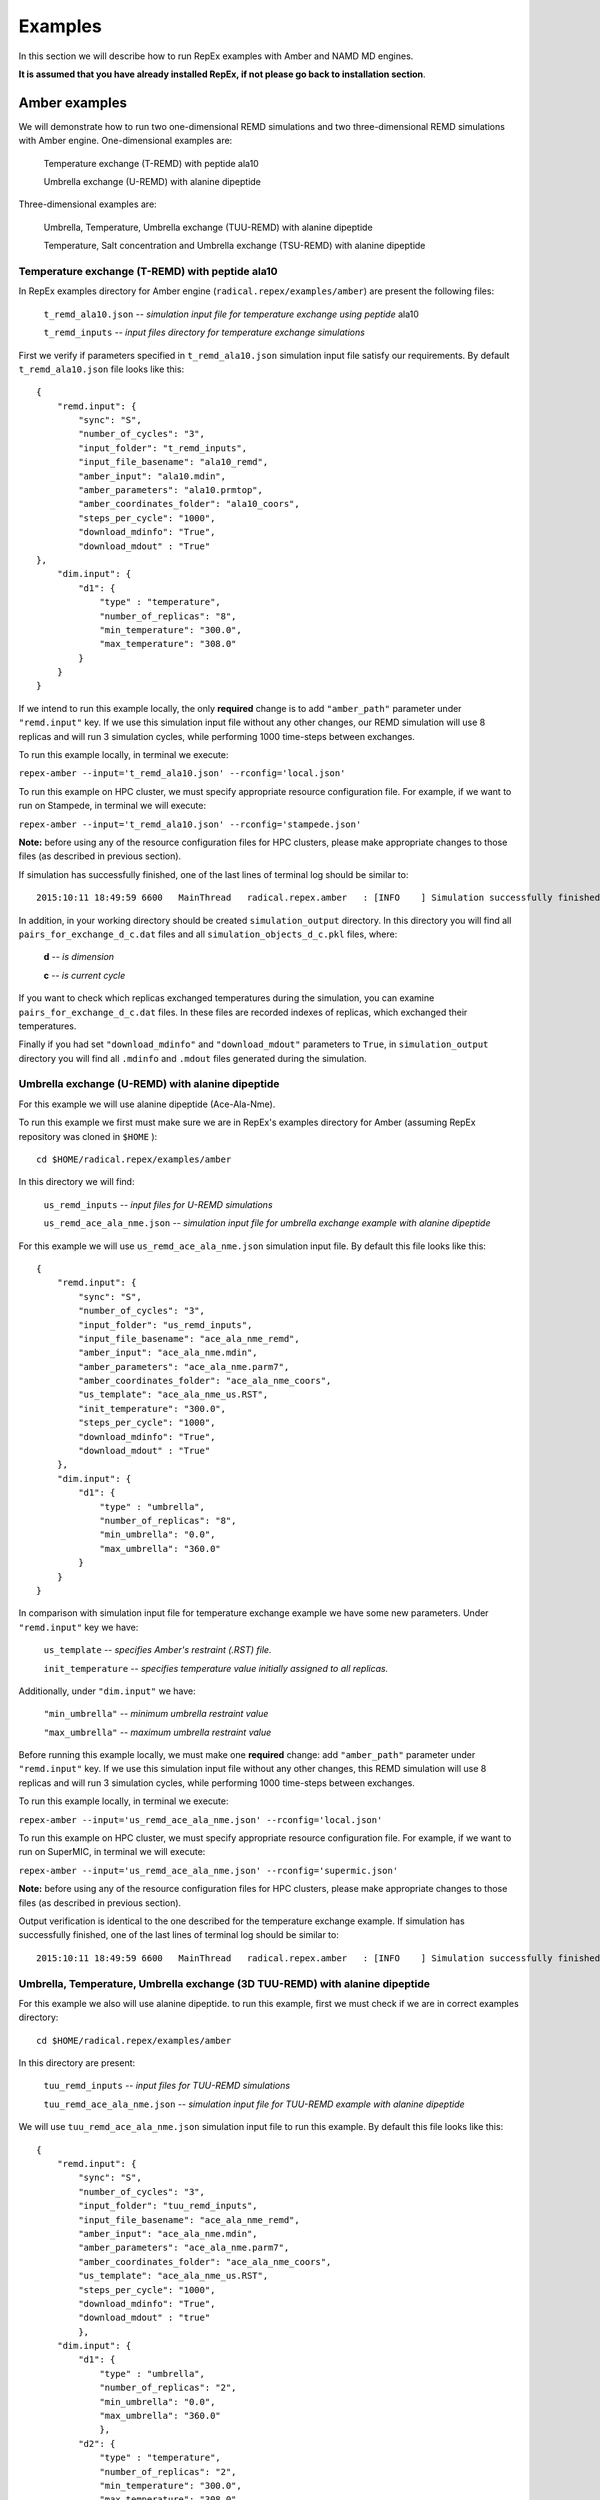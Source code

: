 .. _examples:

********
Examples
********

In this section we will describe how to run RepEx examples with Amber and NAMD 
MD engines.

**It is assumed that you have already installed RepEx, if not please go back to 
installation section**.

Amber examples
===============

We will demonstrate how to run two one-dimensional REMD simulations and two 
three-dimensional REMD simulations with Amber engine. One-dimensional examples are:

    Temperature exchange (T-REMD) with peptide ala10

    Umbrella exchange (U-REMD) with alanine dipeptide

Three-dimensional examples are:

    Umbrella, Temperature, Umbrella exchange (TUU-REMD) with alanine dipeptide

    Temperature, Salt concentration and Umbrella exchange (TSU-REMD) with alanine dipeptide


Temperature exchange (T-REMD) with peptide ala10
-------------------------------------------------

In RepEx examples directory for Amber engine (``radical.repex/examples/amber``) are present the following files:

    ``t_remd_ala10.json`` -- *simulation input file for temperature exchange using peptide* ala10   

    ``t_remd_inputs`` -- *input files directory for temperature exchange simulations*

First we verify if parameters specified in ``t_remd_ala10.json`` simulation input 
file satisfy our requirements. By default ``t_remd_ala10.json`` file looks like this:

.. parsed-literal::

    {
        "remd.input": {
            "sync": "S",
            "number_of_cycles": "3",
            "input_folder": "t_remd_inputs",
            "input_file_basename": "ala10_remd",
            "amber_input": "ala10.mdin",
            "amber_parameters": "ala10.prmtop",
            "amber_coordinates_folder": "ala10_coors",
            "steps_per_cycle": "1000",
            "download_mdinfo": "True",
            "download_mdout" : "True"
    },
        "dim.input": {
            "d1": {
                "type" : "temperature",
                "number_of_replicas": "8",
                "min_temperature": "300.0",
                "max_temperature": "308.0"
            }
        }
    }

If we intend to run this example locally, the only **required** change is to add 
``"amber_path"`` parameter under ``"remd.input"`` key. If we use this simulation 
input file without any other changes, our REMD simulation will use 8 replicas 
and will run 3 simulation cycles, while performing 1000 time-steps between exchanges. 

To run this example locally, in terminal we execute:

``repex-amber --input='t_remd_ala10.json' --rconfig='local.json'``

To run this example on HPC cluster, we must specify appropriate resource configuration file. 
For example, if we want to run on Stampede, in terminal we will execute:

``repex-amber --input='t_remd_ala10.json' --rconfig='stampede.json'``

**Note:** before using any of the resource configuration files for HPC clusters, please 
make appropriate changes to those files (as described in previous section).

If simulation has successfully finished, one of the last lines of terminal log should be similar to:

.. parsed-literal::

    2015:10:11 18:49:59 6600   MainThread   radical.repex.amber   : [INFO    ] Simulation successfully finished!

In addition, in your working directory should be created ``simulation_output`` 
directory. In this directory you will find all ``pairs_for_exchange_d_c.dat`` 
files and all ``simulation_objects_d_c.pkl`` files, where:

    **d** -- *is dimension*

    **c** -- *is current cycle*  

If you want to check which replicas exchanged temperatures during the simulation, 
you can examine ``pairs_for_exchange_d_c.dat`` files. In these files are recorded 
indexes of replicas, which exchanged their temperatures.

Finally if you had set ``"download_mdinfo"`` and ``"download_mdout"`` parameters 
to ``True``, in ``simulation_output`` directory you will find all ``.mdinfo`` and 
``.mdout`` files generated during the simulation.   


Umbrella exchange (U-REMD) with alanine dipeptide
--------------------------------------------------

For this example we will use alanine dipeptide (Ace-Ala-Nme).

To run this example we first must make sure we are in RepEx's examples directory for Amber (assuming RepEx repository was cloned in ``$HOME`` ):

.. parsed-literal:: cd $HOME/radical.repex/examples/amber

In this directory we will find:

    ``us_remd_inputs`` -- *input files for U-REMD simulations*

    ``us_remd_ace_ala_nme.json`` -- *simulation input file for umbrella exchange example with alanine dipeptide*

For this example we will use ``us_remd_ace_ala_nme.json`` simulation input file. By default this file looks like this:

.. parsed-literal::

    {
        "remd.input": {
            "sync": "S",
            "number_of_cycles": "3",
            "input_folder": "us_remd_inputs",
            "input_file_basename": "ace_ala_nme_remd",
            "amber_input": "ace_ala_nme.mdin",
            "amber_parameters": "ace_ala_nme.parm7",
            "amber_coordinates_folder": "ace_ala_nme_coors",
            "us_template": "ace_ala_nme_us.RST",
            "init_temperature": "300.0",
            "steps_per_cycle": "1000",
            "download_mdinfo": "True",
            "download_mdout" : "True"
        },
        "dim.input": {
            "d1": {
                "type" : "umbrella",
                "number_of_replicas": "8",
                "min_umbrella": "0.0",
                "max_umbrella": "360.0"
            }
        }
    }

In comparison with simulation input file for temperature exchange example we have some new parameters. Under ``"remd.input"`` key we have:

    ``us_template`` -- *specifies Amber's restraint (.RST) file.*

    ``init_temperature`` -- *specifies  temperature value initially assigned to all replicas.*

Additionally, under ``"dim.input"`` we have:

    ``"min_umbrella"`` -- *minimum umbrella restraint value*

    ``"max_umbrella"`` -- *maximum umbrella restraint value*

Before running this example locally, we must make one **required** change: add 
``"amber_path"`` parameter under ``"remd.input"`` key. If we use this simulation 
input file without any other changes, this REMD simulation will use 8 replicas 
and will run 3 simulation cycles, while performing 1000 time-steps between exchanges.

To run this example locally, in terminal we execute:

``repex-amber --input='us_remd_ace_ala_nme.json' --rconfig='local.json'``

To run this example on HPC cluster, we must specify appropriate resource configuration file. 
For example, if we want to run on SuperMIC, in terminal we will execute:

``repex-amber --input='us_remd_ace_ala_nme.json' --rconfig='supermic.json'``

**Note:** before using any of the resource configuration files for HPC clusters, please 
make appropriate changes to those files (as described in previous section).

Output verification is identical to the one described for the temperature exchange example. If simulation has successfully finished, one of the last lines of terminal log should be similar to:

.. parsed-literal::

    2015:10:11 18:49:59 6600   MainThread   radical.repex.amber   : [INFO    ] Simulation successfully finished!


Umbrella, Temperature, Umbrella exchange (3D TUU-REMD) with alanine dipeptide
------------------------------------------------------------------------------

For this example we also will use alanine dipeptide. to run this example, first 
we must check if we are in correct examples directory: 

.. parsed-literal:: cd $HOME/radical.repex/examples/amber

In this directory are present:

    ``tuu_remd_inputs`` -- *input files for TUU-REMD simulations*

    ``tuu_remd_ace_ala_nme.json`` -- *simulation input file for TUU-REMD example with alanine dipeptide*

We will use ``tuu_remd_ace_ala_nme.json`` simulation input file to run this example. By default this file looks like this:

.. parsed-literal::

    {
        "remd.input": {
            "sync": "S",
            "number_of_cycles": "3",
            "input_folder": "tuu_remd_inputs",
            "input_file_basename": "ace_ala_nme_remd",
            "amber_input": "ace_ala_nme.mdin",
            "amber_parameters": "ace_ala_nme.parm7",
            "amber_coordinates_folder": "ace_ala_nme_coors",
            "us_template": "ace_ala_nme_us.RST",
            "steps_per_cycle": "1000",
            "download_mdinfo": "True",
            "download_mdout" : "true"
            },
        "dim.input": {
            "d1": {
                "type" : "umbrella",
                "number_of_replicas": "2",
                "min_umbrella": "0.0",
                "max_umbrella": "360.0"
                },
            "d2": {
                "type" : "temperature",
                "number_of_replicas": "2",
                "min_temperature": "300.0",
                "max_temperature": "308.0"
                },
            "d3": {
                "type" : "umbrella",
                "number_of_replicas": "2",
                "min_umbrella": "0.0",
                "max_umbrella": "360.0"
                }
        }
    }

Before running this example locally, we must add ``"amber_path"`` parameter under ``"remd.input"`` key. If we use this simulation input file without any other changes, 
this REMD simulation will use 8 replicas and will run 3 simulation cycles, while performing 1000 time-steps between exchanges.

To run this example locally, in terminal we execute:

``repex-amber --input='tuu_remd_ace_ala_nme.json' --rconfig='local.json'``

To run this example on HPC cluster, we must specify appropriate resource configuration file. 
For example, if we want to run on Blue Waters, in terminal we will execute:

``repex-amber --input='tuu_remd_ace_ala_nme.json' --rconfig='bw.json'``

**Note:** before using any of the resource configuration files for HPC clusters, please 
make appropriate changes to those files (as described in previous section).

Output verification is identical to the one described for the temperature exchange example. If simulation has successfully finished, one of the last lines of terminal log should be similar to:

.. parsed-literal::

    2015:10:11 18:49:59 6600   MainThread   radical.repex.amber   : [INFO    ] Simulation successfully finished!


Temperature, Salt concentration, Umbrella exchange (3D TSU-REMD) with alanine dipeptide
---------------------------------------------------------------------------------------

For this example we also will use alanine dipeptide. to run this example, first 
we must check if we are in correct examples directory: 

.. parsed-literal:: cd $HOME/radical.repex/examples/amber

In this directory are present:

    ``tsu_remd_inputs`` -- *input files for TSU-REMD simulations*

    ``tsu_remd_ace_ala_nme.json`` -- *simulation input file for TSU-REMD example with alanine dipeptide*

We will use ``tsu_remd_ace_ala_nme.json`` simulation input file to run this example. By default this file looks like this:

.. parsed-literal::

    {
        "remd.input": {
            "sync": "S",
            "number_of_cycles": "3",
            "input_folder": "tsu_remd_inputs",
            "input_file_basename": "ace_ala_nme_remd",
            "amber_input": "ace_ala_nme.mdin",
            "amber_parameters": "ace_ala_nme_old.parm7",
            "amber_coordinates_folder": "ace_ala_nme_coors",
            "us_template": "ace_ala_nme_us.RST",
            "steps_per_cycle": "1000",
            "download_mdinfo": "True",
            "download_mdout" : "True"
            },
        "dim.input": {
            "d1": {
                "type" : "temperature",
                "number_of_replicas": "2",
                "min_temperature": "300",
                "max_temperature": "302"
                },
            "d2": {
                "type" : "salt",
                "number_of_replicas": "2",
                "min_salt": "0.0",
                "max_salt": "1.0"
                },
            "d3": {
                "type" : "umbrella",
                "number_of_replicas": "2",
                "min_umbrella": "0",
                "max_umbrella": "360"
            }    
        }
    }

Under ``"d2"`` key we have two new parameters:

    ``min_salt`` -- *minimum salt concentration value*

    ``max_salt`` -- *maximum salt concentration value*

Before running this example locally we must add ``"amber_path"`` parameter **and** ``"amber_path_mpi"`` parameter under ``"remd.input"`` key. 

**Note:** To run this example locally you must have both ``sander`` and ``sander.MPI`` 
available on your workstation.

If we use this simulation input file without any other changes, we will run with 8 replicas for 3 simulation cycles, while performing 1000 time-steps between exchanges.

To run this example locally, in terminal we execute:

``repex-amber --input='tsu_remd_ace_ala_nme.json' --rconfig='local.json'``

To run this example on HPC cluster, we must specify appropriate resource configuration file. 
For example, if we want to run on Archer, in terminal we will execute:

``repex-amber --input='tsu_remd_ace_ala_nme.json' --rconfig='archer.json'``

**Note:** before using any of the resource configuration files for HPC clusters, please 
make appropriate changes to those files (as described in previous section).

Output verification is identical to the one described for the temperature exchange example. If simulation has successfully finished, one of the last lines of terminal log should be similar to:

.. parsed-literal::

    2015:10:11 18:49:59 6600   MainThread   radical.repex.amber   : [INFO    ] Simulation successfully finished!

NAMD example
=============

Now we will demonstrate how to run temperature exchange REMD simulation with NAMD engine.

**Note:** temperature exchange is the only REMD simulation type supported by RepEx. 

Temperature exchange (T-REMD) with deca-alanine helix
------------------------------------------------------

In RepEx examples directory for NAMD engine (``radical.repex/examples/namd``) are present the following files:

    ``t_remd_ala.json`` -- *simulation input file for temperature exchange using deca-alanine helix*  

    ``namd_inp`` -- *input files directory for temperature exchange simulations*

First we verify if parameters specified in ``t_remd_ala.json`` simulation input 
file satisfy our requirements. By default ``t_remd_ala.json`` file looks like this:

.. parsed-literal::

    {
        "remd.input": {
            "sync": "S",
            "number_of_cycles": "3",
            "input_folder": "namd_inp",
            "input_file_basename": "ala",
            "namd_structure": "ala.psf",
            "namd_coordinates": "unf.pdb",
            "namd_parameters": "ala.params",
            "steps_per_cycle": "1000"
        },
        "dim.input": {
            "d1": {
                "type" : "temperature",
                "number_of_replicas": "8",
                "min_temperature": "300.0",
                "max_temperature": "308.0"
            }
        }
    }

If we intend to run this example locally, the only **required** change is to add 
``"namd_path"`` parameter under ``"remd.input"`` key. If we use this simulation 
input file without any other changes, simulation will launch 8 replicas 
and will run 3 simulation cycles, while performing 1000 time-steps between exchanges. 

To run this example locally, in terminal we execute:

``repex-amber --input='t_remd_ala.json' --rconfig='local.json'``

To run this example on HPC cluster, we must specify appropriate resource configuration file. 
For example, if we want to run on Stampede, in terminal we will execute:

``repex-amber --input='t_remd_ala.json.json' --rconfig='stampede.json'``

**Note:** before using any of the resource configuration files for HPC clusters, please 
make appropriate changes to those files (as described in previous section).

If simulation has successfully finished, one of the last lines of terminal log should be similar to:

.. parsed-literal::

    2015:10:11 18:49:59 6600   MainThread   radical.repex.amber   : [INFO    ] Simulation successfully finished!

